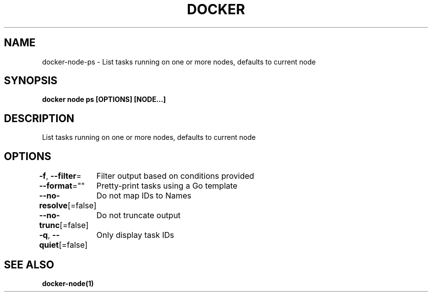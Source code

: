 .nh
.TH "DOCKER" "1" "Jun 2025" "Docker Community" "Docker User Manuals"

.SH NAME
docker-node-ps - List tasks running on one or more nodes, defaults to current node


.SH SYNOPSIS
\fBdocker node ps [OPTIONS] [NODE...]\fP


.SH DESCRIPTION
List tasks running on one or more nodes, defaults to current node


.SH OPTIONS
\fB-f\fP, \fB--filter\fP=
	Filter output based on conditions provided

.PP
\fB--format\fP=""
	Pretty-print tasks using a Go template

.PP
\fB--no-resolve\fP[=false]
	Do not map IDs to Names

.PP
\fB--no-trunc\fP[=false]
	Do not truncate output

.PP
\fB-q\fP, \fB--quiet\fP[=false]
	Only display task IDs


.SH SEE ALSO
\fBdocker-node(1)\fP
